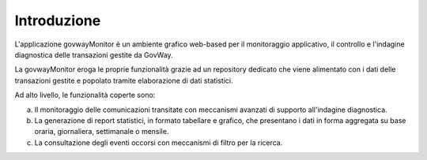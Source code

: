 .. _mon_intro:

============
Introduzione
============

L'applicazione govwayMonitor è un ambiente grafico web-based per il
monitoraggio applicativo, il controllo e l'indagine diagnostica delle
transazioni gestite da GovWay.

La govwayMonitor eroga le proprie funzionalità grazie ad un repository
dedicato che viene alimentato con i dati delle transazioni gestite e
popolato tramite elaborazione di dati statistici.

Ad alto livello, le funzionalità coperte sono:

a. Il monitoraggio delle comunicazioni transitate con meccanismi
   avanzati di supporto all'indagine diagnostica.

#. La generazione di report statistici, in formato tabellare e grafico,
   che presentano i dati in forma aggregata su base oraria, giornaliera,
   settimanale o mensile.

#. La consultazione degli eventi occorsi con meccanismi di filtro per la
   ricerca.

